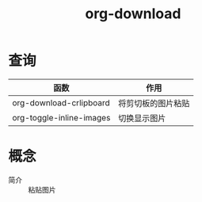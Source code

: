 :PROPERTIES:
:ID:       04055be6-57c9-44f2-b4d1-ddf389c58e4b
:END:
#+title: org-download
#+LAST_MODIFIED: 2025-03-16 20:29:03

* 查询
| 函数                     | 作用               |
|--------------------------+--------------------|
| org-download-crlipboard  | 将剪切板的图片粘贴 |
| org-toggle-inline-images | 切换显示图片       |


* 概念
- 简介 :: 粘贴图片
